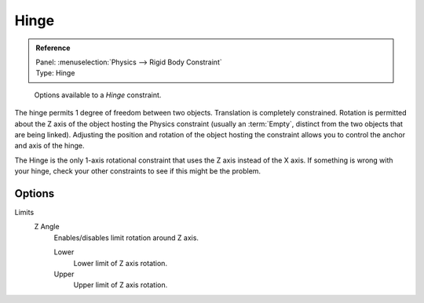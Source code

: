 
*****
Hinge
*****

.. admonition:: Reference
   :class: refbox

   | Panel:    :menuselection:`Physics --> Rigid Body Constraint`
   | Type:     Hinge

.. figure:: /images/physics_rigid-body_constraints_types_hinge_panel-example.png
   :width: 500px

   Options available to a *Hinge* constraint.

The hinge permits 1 degree of freedom between two objects. Translation is completely constrained.
Rotation is permitted about the Z axis of the object hosting the Physics constraint
(usually an :term:`Empty`, distinct from the two objects that are being linked).
Adjusting the position and rotation of the object hosting the constraint allows you to
control the anchor and axis of the hinge.

The Hinge is the only 1-axis rotational constraint that uses the Z axis instead of the X axis.
If something is wrong with your hinge, check your other constraints to see if this might be the problem.


Options
=======

Limits
   Z Angle
      Enables/disables limit rotation around Z axis.

      Lower
         Lower limit of Z axis rotation.
      Upper
         Upper limit of Z axis rotation.
